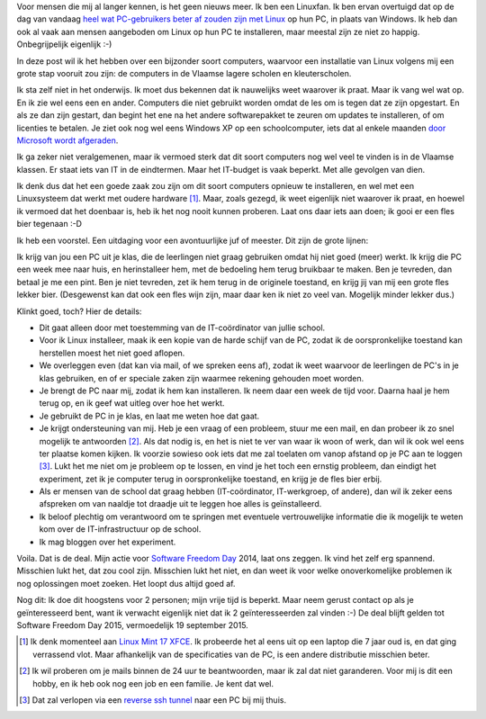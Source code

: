 .. title: Linux in de klas. Wedden voor een pintje?
.. slug: sfd-2014-mijn-uitdaging
.. date: 2014/09/18 21:22:59
.. tags: linux,mint,onderwijs,softwarefreedomday
.. link: 
.. description: Beste leerkracht, ik ga de uitdaging aan.
.. type: text

Voor mensen die mij al langer kennen, is het geen nieuws meer. Ik ben
een Linuxfan. Ik ben ervan overtuigd dat op de dag van vandaag `heel
wat PC-gebruikers beter af zouden zijn met Linux
</posts/een-computer-die-gewoon-werkt.html>`_ op hun PC,
in plaats van Windows.
Ik heb dan ook al vaak aan mensen aangeboden om
Linux op hun PC te installeren, maar meestal zijn ze niet zo happig.
Onbegrijpelijk eigenlijk :-)

In deze post wil ik het hebben over een bijzonder soort computers,
waarvoor een installatie van Linux volgens mij een grote stap vooruit zou
zijn: de computers in de Vlaamse lagere scholen en kleuterscholen.

Ik sta zelf niet in het onderwijs. Ik moet dus bekennen dat ik
nauwelijks weet waarover ik praat. Maar ik vang wel wat op. En ik zie
wel eens een en ander. Computers die niet gebruikt worden omdat de les
om is tegen dat ze zijn opgestart. En als ze dan zijn gestart, dan
begint het ene na het andere softwarepakket te zeuren om updates
te installeren, of om licenties te betalen. Je ziet ook nog wel eens
Windows XP op een schoolcomputer,
iets dat al enkele maanden `door Microsoft wordt afgeraden
<http://windows.microsoft.com/nl-be/windows/end-support-help>`_.

.. image:: /galleries/Linux_In_De_Klas/01_Windows_XP_is_dood.jpg

Ik ga zeker niet veralgemenen, maar ik vermoed sterk dat dit soort
computers nog wel veel te vinden is in de Vlaamse klassen. Er staat iets
van IT in de eindtermen. Maar het IT-budget is vaak beperkt.
Met alle gevolgen van dien.

Ik denk dus dat het een goede zaak zou zijn om dit soort
computers opnieuw te installeren, en wel met een Linuxsysteem
dat werkt met oudere hardware [#]_. Maar, zoals gezegd, ik weet eigenlijk
niet waarover ik praat, en hoewel ik vermoed dat het doenbaar is, heb ik
het nog nooit kunnen proberen. Laat ons daar iets aan doen; ik gooi er
een fles bier tegenaan :-D

.. image:: /galleries/Linux_In_De_Klas/02_Screenshot_Linux_Mint_XFCE.png

Ik heb een voorstel. Een uitdaging voor een avontuurlijke juf of meester. 
Dit zijn de grote lijnen:

Ik krijg van jou een PC uit je klas, die de leerlingen niet graag
gebruiken omdat hij niet goed (meer) werkt. Ik krijg die PC een week mee
naar huis, en herinstalleer hem, met de bedoeling hem terug bruikbaar
te maken. Ben je
tevreden, dan betaal je me een pint. Ben je niet tevreden, zet ik hem
terug in de originele toestand, en krijg jij van mij een grote fles
lekker bier. (Desgewenst kan dat ook een fles wijn zijn, maar daar ken
ik niet zo veel van. Mogelijk minder lekker dus.)

.. image:: /galleries/Linux_In_De_Klas/03_Niet_tevreden_bier_terug.jpg

Klinkt goed, toch? Hier de details:

* Dit gaat alleen door met toestemming van de IT-coördinator van jullie
  school.
* Voor ik Linux installeer, maak ik een kopie van de harde schijf van de
  PC, zodat ik de oorspronkelijke toestand kan herstellen moest het niet
  goed aflopen.
* We overleggen even (dat kan via mail, of we spreken eens af), zodat ik
  weet waarvoor de leerlingen de PC's in je klas gebruiken, en of er
  speciale zaken zijn waarmee rekening gehouden moet worden.
* Je brengt de PC naar mij, zodat ik hem kan installeren. Ik neem daar een
  week de tijd voor. Daarna haal je hem terug op, en ik geef wat uitleg
  over hoe het werkt.
* Je gebruikt de PC in je klas, en laat me weten hoe dat gaat.
* Je krijgt ondersteuning van mij. Heb je een vraag of een probleem,
  stuur me een mail, en dan probeer ik zo snel mogelijk te antwoorden [#]_.
  Als dat nodig is, en het is niet te ver van waar ik woon of werk, dan
  wil ik ook wel eens ter plaatse komen kijken. Ik voorzie sowieso ook
  iets dat me zal toelaten om vanop afstand op je PC aan te loggen [#]_.
  Lukt het me niet om je probleem op te lossen, en vind je het toch een
  ernstig probleem, dan eindigt het experiment, zet ik je computer
  terug in oorspronkelijke toestand, en krijg je de fles bier erbij.
* Als er mensen van de school dat graag hebben (IT-coördinator, 
  IT-werkgroep, of andere), dan wil ik zeker eens
  afspreken om van naaldje tot draadje uit te leggen hoe alles is
  geïnstalleerd.
* Ik beloof plechtig om verantwoord om te springen met eventuele
  vertrouwelijke informatie die ik mogelijk te weten kom over de
  IT-infrastructuur op de school.
* Ik mag bloggen over het experiment.

Voila. Dat is de deal. Mijn actie voor 
`Software Freedom Day <http://softwarefreedomday.org>`_ 2014, laat
ons zeggen. Ik vind het zelf erg spannend. Misschien lukt het, dat
zou cool zijn. Misschien lukt het niet, en dan weet ik voor welke
onoverkomelijke problemen ik nog oplossingen moet zoeken. Het loopt dus
altijd goed af.

.. image:: http://wiki.softwarefreedomday.org/Promote?action=AttachFile&do=get&target=web-banner-chat-participating-h.png

Nog dit: Ik doe dit hoogstens voor 2 personen; mijn vrije tijd is
beperkt. Maar neem gerust contact op als je geïnteresseerd bent, want
ik verwacht eigenlijk niet dat ik 2 geïnteresseerden zal vinden :-)
De deal blijft gelden tot Software Freedom Day 2015, vermoedelijk 19
september 2015.

.. [#] Ik denk momenteel aan 
   `Linux Mint 17 XFCE <http://blog.linuxmint.com/?p=2656>`_. Ik
   probeerde het al eens uit op een laptop die 7 jaar oud is, en
   dat ging verrassend vlot. Maar afhankelijk van de specificaties
   van de PC, is een andere distributie misschien beter.

.. [#] Ik wil proberen om je mails binnen de 24 uur te beantwoorden,
   maar ik zal dat niet garanderen. Voor mij is dit een hobby, en
   ik heb ook nog een job en een familie. Je kent dat wel.

.. [#] Dat zal verlopen via een `reverse ssh tunnel
   <https://raymii.org/s/tutorials/Autossh_persistent_tunnels.html>`_
   naar een PC bij mij thuis.
